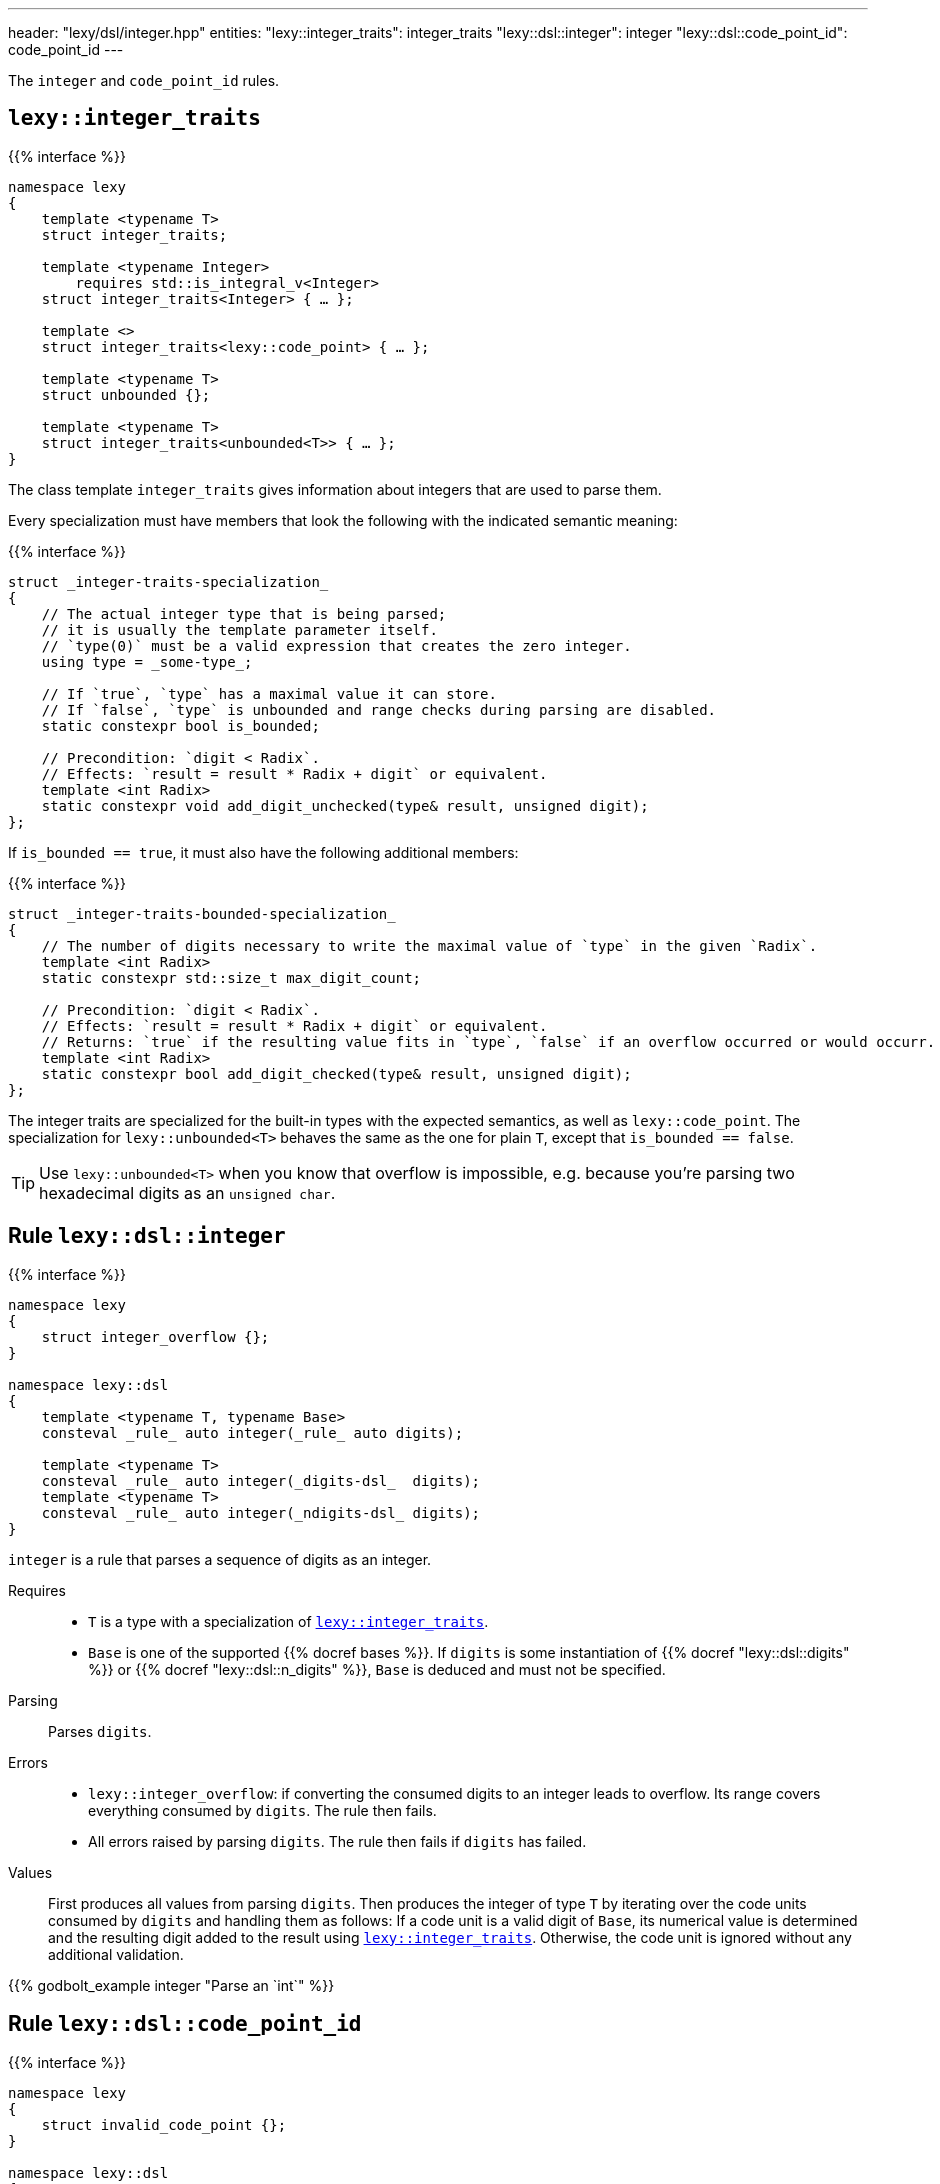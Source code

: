 ---
header: "lexy/dsl/integer.hpp"
entities:
  "lexy::integer_traits": integer_traits
  "lexy::dsl::integer": integer
  "lexy::dsl::code_point_id": code_point_id
---

[.lead]
The `integer` and `code_point_id` rules.

[#integer_traits]
== `lexy::integer_traits`

{{% interface %}}
----
namespace lexy
{
    template <typename T>
    struct integer_traits;

    template <typename Integer>
        requires std::is_integral_v<Integer>
    struct integer_traits<Integer> { … };

    template <>
    struct integer_traits<lexy::code_point> { … };

    template <typename T>
    struct unbounded {};

    template <typename T>
    struct integer_traits<unbounded<T>> { … };
}
----

[.lead]
The class template `integer_traits` gives information about integers that are used to parse them.

Every specialization must have members that look the following with the indicated semantic meaning:

{{% interface %}}
----
struct _integer-traits-specialization_
{
    // The actual integer type that is being parsed;
    // it is usually the template parameter itself.
    // `type(0)` must be a valid expression that creates the zero integer.
    using type = _some-type_;

    // If `true`, `type` has a maximal value it can store.
    // If `false`, `type` is unbounded and range checks during parsing are disabled.
    static constexpr bool is_bounded;

    // Precondition: `digit < Radix`.
    // Effects: `result = result * Radix + digit` or equivalent.
    template <int Radix>
    static constexpr void add_digit_unchecked(type& result, unsigned digit);
};
----

If `is_bounded == true`, it must also have the following additional members:

{{% interface %}}
----
struct _integer-traits-bounded-specialization_
{
    // The number of digits necessary to write the maximal value of `type` in the given `Radix`.
    template <int Radix>
    static constexpr std::size_t max_digit_count;

    // Precondition: `digit < Radix`.
    // Effects: `result = result * Radix + digit` or equivalent.
    // Returns: `true` if the resulting value fits in `type`, `false` if an overflow occurred or would occurr.
    template <int Radix>
    static constexpr bool add_digit_checked(type& result, unsigned digit);
};
----

The integer traits are specialized for the built-in types with the expected semantics,
as well as `lexy::code_point`.
The specialization for `lexy::unbounded<T>` behaves the same as the one for plain `T`,
except that `is_bounded == false`.

TIP: Use `lexy::unbounded<T>` when you know that overflow is impossible,
e.g. because you're parsing two hexadecimal digits as an `unsigned char`.

[#integer]
== Rule `lexy::dsl::integer`

{{% interface %}}
----
namespace lexy
{
    struct integer_overflow {};
}

namespace lexy::dsl
{
    template <typename T, typename Base>
    consteval _rule_ auto integer(_rule_ auto digits);

    template <typename T>
    consteval _rule_ auto integer(_digits-dsl_  digits);
    template <typename T>
    consteval _rule_ auto integer(_ndigits-dsl_ digits);
}
----

[.lead]
`integer` is a rule that parses a sequence of digits as an integer.

Requires::
  * `T` is a type with a specialization of <<integer_traits>>.
  * `Base` is one of the supported {{% docref bases %}}.
    If `digits` is some instantiation of {{% docref "lexy::dsl::digits" %}} or {{% docref "lexy::dsl::n_digits" %}},
    `Base` is deduced and must not be specified.
Parsing::
  Parses `digits`.
Errors::
  * `lexy::integer_overflow`: if converting the consumed digits to an integer leads to overflow.
    Its range covers everything consumed by `digits`.
    The rule then fails.
  * All errors raised by parsing `digits`.
    The rule then fails if `digits` has failed.
Values::
  First produces all values from parsing `digits`.
  Then produces the integer of type `T` by iterating over the code units consumed by `digits` and handling them as follows:
  If a code unit is a valid digit of `Base`, its numerical value is determined and the resulting digit added to the result using <<integer_traits>>.
  Otherwise, the code unit is ignored without any additional validation.

{{% godbolt_example integer "Parse an `int`" %}}

[#code_point_id]
== Rule `lexy::dsl::code_point_id`

{{% interface %}}
----
namespace lexy
{
    struct invalid_code_point {};
}

namespace lexy::dsl
{
    template <std::size_t N, typename Base = hex>
    constexpr _rule_ auto code_point_id;
}
----

[.lead]
`code_point_id` is a rule that parses a sequence of `N` digits as a `lexy::code_point`.

`code_point_id<N, Base>` behaves almost exactly like `integer<lexy::code_point>(n_digits<N, Base>)`.
The only difference is that integer overflows raises a generic error with tag `lexy::invalid_code_point` as opposed to `lexy::integer_overflow`.

{{% godbolt_example code_point_id "Parse a code point value" %}}

